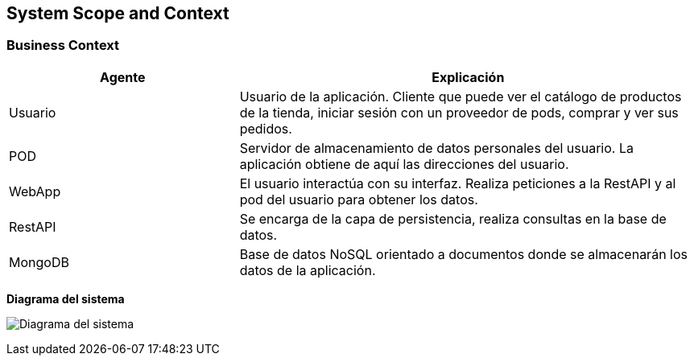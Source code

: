 [[section-system-scope-and-context]]
== System Scope and Context

=== Business Context

[options="header",cols="1,2"]
|===
|Agente|Explicación
| Usuario | Usuario de la aplicación. Cliente que puede ver el catálogo de productos de la tienda, iniciar sesión con un proveedor de pods, comprar y ver sus pedidos.
| POD | Servidor de almacenamiento de datos personales del usuario. La aplicación obtiene de aquí las direcciones del usuario.
| WebApp | El usuario interactúa con su interfaz. Realiza peticiones a la RestAPI y al pod del usuario para obtener los datos.
| RestAPI | Se encarga de la capa de persistencia, realiza consultas en la base de datos.
| MongoDB | Base de datos NoSQL orientado a documentos donde se almacenarán los datos de la aplicación.
|===

**Diagrama del sistema**

image:03_bussines_context_diagram.png["Diagrama del sistema"]
